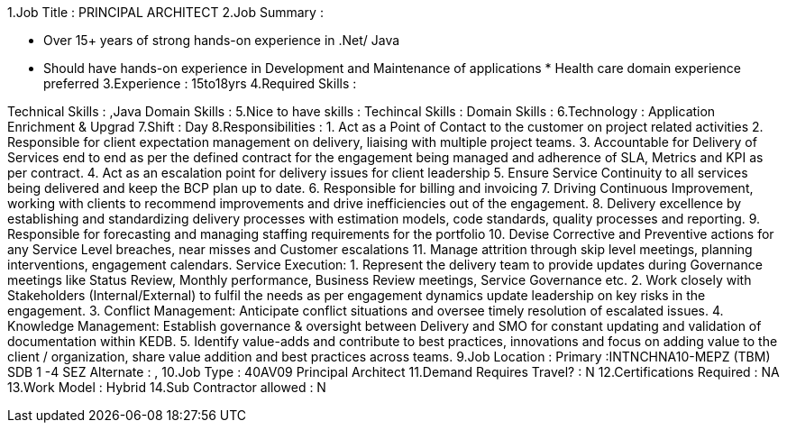
1.Job Title : PRINCIPAL ARCHITECT 2.Job Summary :

* Over 15+ years of strong hands-on experience in .Net/ Java

* Should have hands-on experience in Development and Maintenance of applications * Health care domain experience preferred 3.Experience : 15to18yrs 4.Required Skills :

Technical Skills : ,Java Domain Skills : 5.Nice to have skills : Techincal Skills : Domain Skills : 6.Technology : Application Enrichment & Upgrad 7.Shift : Day 8.Responsibilities : 1. Act as a Point of Contact to the customer on project related activities 2. Responsible for client expectation management on delivery, liaising with multiple project teams. 3. Accountable for Delivery of Services end to end as per the defined contract for the engagement being managed and adherence of SLA, Metrics and KPI as per contract. 4. Act as an escalation point for delivery issues for client leadership 5. Ensure Service Continuity to all services being delivered and keep the BCP plan up to date. 6. Responsible for billing and invoicing 7. Driving Continuous Improvement, working with clients to recommend improvements and drive inefficiencies out of the engagement. 8. Delivery excellence by establishing and standardizing delivery processes with estimation models, code standards, quality processes and reporting. 9. Responsible for forecasting and managing staffing requirements for the portfolio 10. Devise Corrective and Preventive actions for any Service Level breaches, near misses and Customer escalations 11. Manage attrition through skip level meetings, planning interventions, engagement calendars. Service Execution: 1. Represent the delivery team to provide updates during Governance meetings like Status Review, Monthly performance, Business Review meetings, Service Governance etc. 2. Work closely with Stakeholders (Internal/External) to fulfil the needs as per engagement dynamics update leadership on key risks in the engagement. 3. Conflict Management: Anticipate conflict situations and oversee timely resolution of escalated issues. 4. Knowledge Management: Establish governance & oversight between Delivery and SMO for constant updating and validation of documentation within KEDB. 5. Identify value-adds and contribute to best practices, innovations and focus on adding value to the client / organization, share value addition and best practices across teams. 9.Job Location : Primary :INTNCHNA10-MEPZ (TBM) SDB 1 -4 SEZ Alternate : , 10.Job Type : 40AV09 Principal Architect 11.Demand Requires Travel? : N 12.Certifications Required : NA 13.Work Model : Hybrid 14.Sub Contractor allowed : N